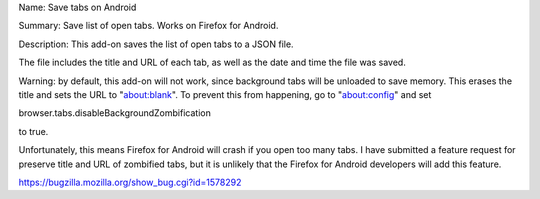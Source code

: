 Name:
Save tabs on Android

Summary:
Save list of open tabs. Works on Firefox for Android.

Description:
This add-on saves the list of open tabs to a JSON file.

The file includes the title and URL of each tab, as well as the date and time the file was saved.

Warning: by default, this add-on will not work, since background tabs will be unloaded to save memory. This erases the title and sets the URL to "about:blank". To prevent this from happening, go to "about:config" and set

browser.tabs.disableBackgroundZombification

to true.

Unfortunately, this means Firefox for Android will crash if you open too many tabs. I have submitted a feature request for preserve title and URL of zombified tabs, but it is unlikely that the Firefox for Android developers will add this feature.

https://bugzilla.mozilla.org/show_bug.cgi?id=1578292
